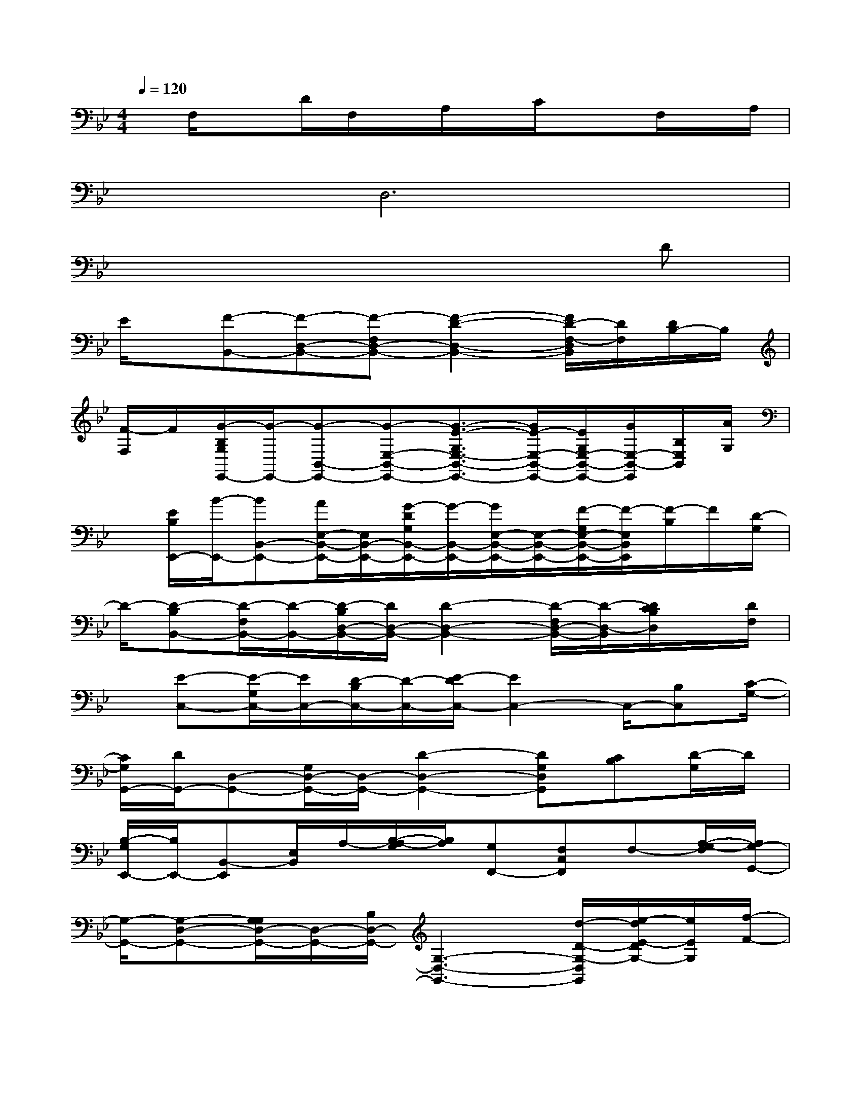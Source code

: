 X:1
T:
M:4/4
L:1/8
Q:1/4=120
K:Bb%2flats
V:1
x/2F,/2xD/2F,/2x/2A,/2x/2C/2x3/2F,/2x/2A,/2|
x/2xD,6x/2|
x6xD|
E/2x/2[F-B,,-][F-D,-B,,-][F-F,D,-B,,-][F2-D2-D,2-B,,2-][F/2D/2-F,/2-D,/2B,,/2][D/2F,/2][D/2B,/2-]B,/2|
[F/2-F,/2]F/2[G/2-B,/2G,/2E,,/2-][G/2-E,,/2-][G-B,,-E,,-][G-E,-B,,-E,,-][G3/2-E3/2-G,3/2E,3/2-B,,3/2-E,,3/2-][G/2E/2-E,/2-B,,/2-E,,/2-][E/2G,/2E,/2-B,,/2-E,,/2-][G/2E,/2-B,,/2-E,,/2][B,/2E,/2B,,/2][A/2G,/2]|
x/2[E/2B,/2E,,/2-][B/2-E,,/2-][BB,,-E,,-][A/2E,/2-B,,/2-E,,/2-][E,/2B,,/2-E,,/2-][G/2-D/2G,/2B,,/2-E,,/2-][G/2-B,,/2-E,,/2-][G/2E,/2-B,,/2-E,,/2-][E,/2-B,,/2-E,,/2-][F/2-G,/2E,/2-B,,/2-E,,/2-][F/2-E,/2B,,/2E,,/2][F/2-B,/2]F/2[D/2-G,/2]|
D/2-[D-B,B,,-][D/2-F,/2B,,/2-][D/2-B,,/2-][D/2-B,/2D,/2-B,,/2-][D/2D,/2-B,,/2-][D2-D,2-B,,2-][D/2-F,/2D,/2-B,,/2-][D/2-D,/2-B,,/2][D/2C/2B,/2D,/2]x/2[D/2F,/2]|
x/2[E-C,-][E/2-G,/2C,/2-][E/2C,/2-][D/2-B,/2C,/2-][D/2-C,/2-][E/2-D/2C,/2-][E2C,2-]C,/2-[B,C,][C/2-G,/2-]|
[C/2G,/2G,,/2-][D/2G,,/2-][D,-G,,-][G,/2D,/2-G,,/2-][D,/2-G,,/2-][D2-D,2-G,,2-][DG,D,G,,][CB,][D/2-G,/2]D/2|
[B,/2-G,/2E,,/2-][B,/2E,,/2-][B,,-E,,][E,/2B,,/2]A,/2-[B,/2-A,/2-G,/2][B,/2A,/2][G,F,,-][F,C,F,,]F,-[A,/2-G,/2-F,/2][A,/2G,/2-G,,/2-]|
[G,/2-G,,/2-][G,-D,-G,,-][G,/2G,/2D,/2-G,,/2-][D,/2-G,,/2-][B,/2D,/2-G,,/2-][G,3-D,3-G,,3-][d/2-D/2-G,/2-D,/2G,,/2][e/2-d/2E/2-D/2G,/2-][e/2E/2G,/2][f/2-F/2-]|
[f/2-F/2-D/2B,/2F,/2B,,/2-][f-F-B,,-][f/2-F/2-D/2B,/2F,/2B,,/2-][f/2-F/2-B,,/2-][f/2-F/2-D/2B,/2F,/2B,,/2-][f3/2-F3/2-B,,3/2-][f/2-F/2-D/2B,/2F,/2B,,/2-][f/2F/2B,,/2][dD][f-F-][g/2-f/2G/2-F/2E/2B,/2G,/2E,,/2-]|
[g3/2-G3/2-E,,3/2-][g/2-G/2-E/2B,/2G,/2E,,/2-][g/2-G/2-E,,/2-][g/2-G/2-E/2B,/2G,/2E,,/2-][g3/2G3/2E,,3/2-][E/2B,/2G,/2E,,/2]x/2[g/2G/2][aA][b/2-B/2-][b/2-B/2-C/2A,/2F,/2]|
[b3/2B3/2][a/2-A/2-F,/2][a/2-A/2-][a/2-A/2-C/2A,/2F,/2][a/2A/2]x/2[g/2-G/2-][g/2-G/2-C/2A,/2F,/2][g/2G/2]x/2[f-F-][f/2d/2-F/2D/2-B,/2G,/2][d/2-D/2-]|
[d-D-][d/2-D/2-G,/2][d/2-D/2-][d/2-D/2-B,/2G,/2][d3/2-D3/2-][d/2D/2B,/2G,/2]x/2[c-C-][d/2-c/2D/2-C/2][d/2D/2][e/2-E/2-C/2B,/2G,/2][e/2-E/2-]|
[e2-E2-][e/2-E/2-B,/2G,/2][e-E-][e/2-E/2-G,/2][e/2-E/2-C/2B,/2][e/2E/2][B-B,-][c/2-B/2C/2-B,/2][c/2C/2][d/2-D/2-B,/2G,/2][d/2-D/2-]